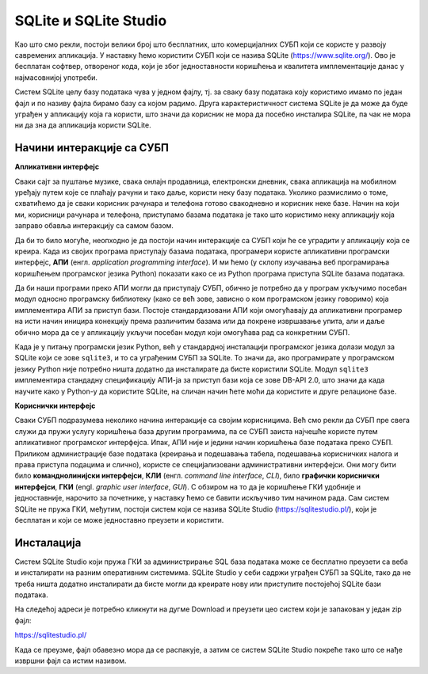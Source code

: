 .. -*- mode: rst -*-

SQLite и SQLite Studio
----------------------

Као што смо рекли, постоји велики број што бесплатних, што
комерцијалних СУБП који се користе у развоју савремених апликација. У
наставку ћемо користити СУБП који се назива SQLite
(https://www.sqlite.org/). Ово је бесплатан софтвер, отвореног кода,
који је због једноставности коришћења и квалитета имплементације данас
у најмасовнијој употреби.


.. learnmorenote:: **Ко жели да зна више...**

   Сваки *Android* и сваки *iPhone* телефон, сваки
   *Windows 10* или *Mac* рачунар, сваки *Firefox*, *Chrome* или *Safari*
   прегледач у својој интерној имплементацији користе SQLite. У
   јуну 2021. године се процењивало да постоји преко :math:`10^{12}` SQLite
   база података које се активно користе.

.. image:: ../../_images/sqlite.png
   :width: 220
   :align: center
   :alt: Логотип система SQLite

Систем SQLite целу базу података чува у једном фајлу, тј. за сваку базу података 
коју користимо имамо по један фајл и по називу фајла бирамо базу са којом радимо. 
Друга карактеристичност система SQLite је да може да буде уграђен у апликацију која га користи, 
што значи да корисник не мора да посебно инсталира SQLite, па чак не мора 
ни да зна да апликација користи SQLite.

Начини интеракције са СУБП
..........................

**Апликативни интерфејс**

Сваки сајт за пуштање музике, свака онлајн продавница, електронски дневник, 
свака апликација на мобилном уређају путем које се плаћају рачуни и тако даље, 
користи неку базу података. Уколико размислимо о томе, схватићемо да је сваки 
корисник рачунара и телефона готово свакодневно и корисник неке базе. 
Начин на који ми, корисници рачунара и телефона, приступамо базама података 
је тако што користимо неку апликацију која заправо обавља интеракцију са самом базом.  

Да би то било могуће, неопходно је да постоји начин интеракције са СУБП који ће 
се уградити у апликацију која се креира. Када из својих програма 
приступају базама података, програмери користе апликативни програмски интерфејс, **АПИ**
(енгл. *application programming interface*). И ми ћемо (у склопу изучавања 
веб програмирања коришћењем програмског језика Python) показати како се из Python 
програма приступа SQLite базама података.

Да би наши програми преко АПИ могли да приступају СУБП, обично је потребно да у 
програм укључимо посебан модул односно програмску библиотеку (како се већ зове, зависно о 
ком програмском језику говоримо) која имплементира АПИ за приступ бази. 
Постоје стандардизовани АПИ који омогућавају да апликативни програмер на исти начин 
иницира конекцију према различитим базама или да покрене извршавање упита, али и даље 
обично мора да се у апликацију укључи посебан модул који омогућава рад са конкретним СУБП.

Када је у питању програмски језик Python, већ у стандардној инсталацији програмског 
језика долази модул зa SQLite који се зове ``sqlite3``, и то са уграђеним СУБП за SQLite. 
То значи да, ако програмирате у програмском језику Python није потребно ништа додатно 
да инсталирате да бисте користили SQLite. Модул ``sqlite3`` имплементира стандадну 
спецификацију АПИ-ја за приступ бази која се зове DB-API 2.0, што значи да када научите 
како у Python-у да користите SQLite, на сличан начин ћете моћи да користите и друге релационе базе.

**Кориснички интерфејс**

Сваки СУБП подразумева неколико начина интеракције са својим корисницима. 
Већ смо рекли да СУБП пре свега служи да пружи услугу коришћења база другим програмима, 
па се СУБП заиста најчешће користе путем апликативног програмског интерфејса. Ипак, 
АПИ није и једини начин коришћења базе података преко СУБП. Приликом администрације базе података 
(креирања и подешавања табела, подешавања корисничких налога и права приступа подацима и слично), 
користе се специјализовани административни интерфејси. Они могу бити било **команднолинијски интерфејси**, 
**КЛИ** (енгл. *command line interface*, *CLI*), било **графички кориснички интерфејси**, **ГКИ** (engl. *graphic user interface*, 
*GUI*). С обзиром на то да је коришћење ГКИ удобније и једноставније, нарочито за почетнике, у наставку ћемо се 
бавити искључиво тим начином рада. Сам систем SQLite не пружа ГКИ, међутим, постоји систем који се назива 
SQLite Studio (https://sqlitestudio.pl/), који је бесплатан и који се може једноставно преузети и користити.


.. image:: ../../_images/sqlite_studio.png
   :width: 692
   :align: center
   :alt: SQLite Studio


Инсталација
...........

Систем SQLite Studio који пружа ГКИ за администрирање SQL база података може се бесплатно преузети 
са веба и инсталирати на разним оперативним системима. SQLite Studio у себи садржи уграђен СУБП за SQLite, 
тако да не треба ништа додатно инсталирати да бисте могли да креирате нову или приступите постојећој 
SQLite бази података.

На следећој адреси је потребно кликнути на дугме Download и преузети цео систем који је запакован у један zip фајл:

https://sqlitestudio.pl/

Када се преузме, фајл обавезно мора да се распакује, а затим се систем SQLite Studio 
покреће тако што се нађе извршни фајл са истим називом. 

